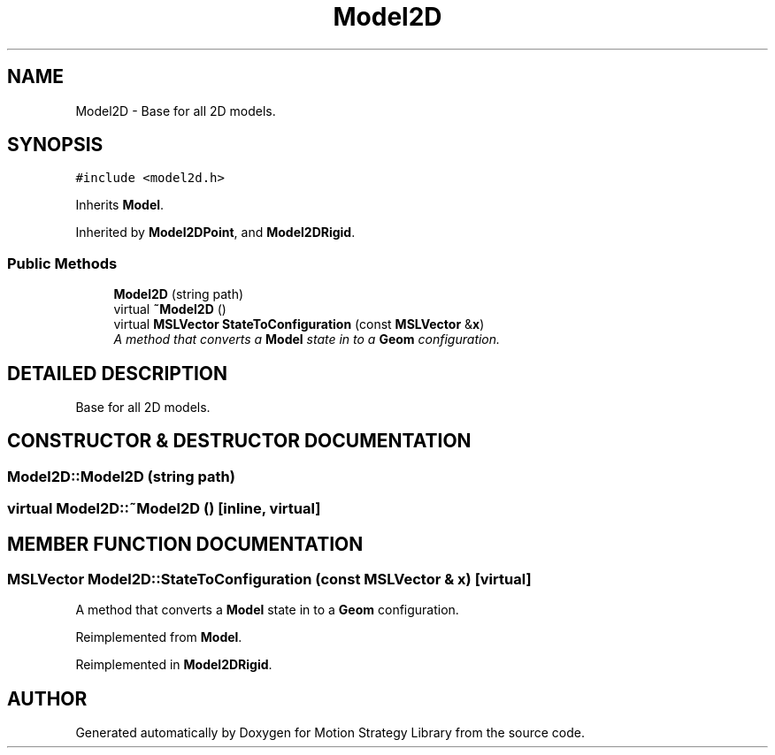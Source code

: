 .TH "Model2D" 3 "24 Jul 2003" "Motion Strategy Library" \" -*- nroff -*-
.ad l
.nh
.SH NAME
Model2D \- Base for all 2D models. 
.SH SYNOPSIS
.br
.PP
\fC#include <model2d.h>\fP
.PP
Inherits \fBModel\fP.
.PP
Inherited by \fBModel2DPoint\fP, and \fBModel2DRigid\fP.
.PP
.SS "Public Methods"

.in +1c
.ti -1c
.RI "\fBModel2D\fP (string path)"
.br
.ti -1c
.RI "virtual \fB~Model2D\fP ()"
.br
.ti -1c
.RI "virtual \fBMSLVector\fP \fBStateToConfiguration\fP (const \fBMSLVector\fP &\fBx\fP)"
.br
.RI "\fIA method that converts a \fBModel\fP state in to a \fBGeom\fP configuration.\fP"
.in -1c
.SH "DETAILED DESCRIPTION"
.PP 
Base for all 2D models.
.PP
.SH "CONSTRUCTOR & DESTRUCTOR DOCUMENTATION"
.PP 
.SS "Model2D::Model2D (string path)"
.PP
.SS "virtual Model2D::~Model2D ()\fC [inline, virtual]\fP"
.PP
.SH "MEMBER FUNCTION DOCUMENTATION"
.PP 
.SS "\fBMSLVector\fP Model2D::StateToConfiguration (const \fBMSLVector\fP & x)\fC [virtual]\fP"
.PP
A method that converts a \fBModel\fP state in to a \fBGeom\fP configuration.
.PP
Reimplemented from \fBModel\fP.
.PP
Reimplemented in \fBModel2DRigid\fP.

.SH "AUTHOR"
.PP 
Generated automatically by Doxygen for Motion Strategy Library from the source code.

